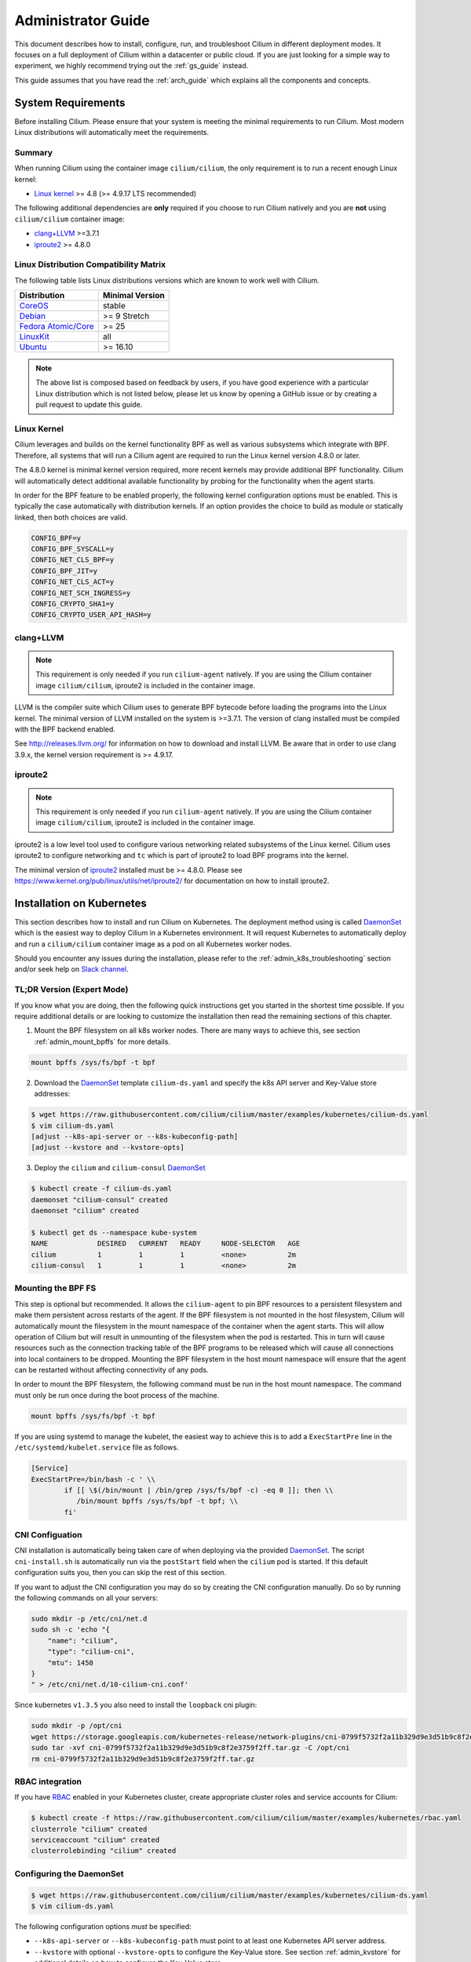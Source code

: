 .. _admin_guide:

Administrator Guide
===================

This document describes how to install, configure, run, and troubleshoot Cilium
in different deployment modes. It focuses on a full deployment of Cilium within
a datacenter or public cloud. If you are just looking for a simple way to
experiment, we highly recommend trying out the :ref:`gs_guide` instead.

This guide assumes that you have read the :ref:`arch_guide` which explains all
the components and concepts.

.. _admin_system_reqs:

System Requirements
-------------------

Before installing Cilium. Please ensure that your system is meeting the minimal
requirements to run Cilium. Most modern Linux distributions will automatically
meet the requirements.

Summary
^^^^^^^

When running Cilium using the container image ``cilium/cilium``, the only
requirement is to run a recent enough Linux kernel:

- `Linux kernel`_ >= 4.8 (>= 4.9.17 LTS recommended)

The following additional dependencies are **only** required if you choose to
run Cilium natively and you are **not** using ``cilium/cilium`` container
image:

- `clang+LLVM`_ >=3.7.1
- iproute2_ >= 4.8.0

Linux Distribution Compatibility Matrix
^^^^^^^^^^^^^^^^^^^^^^^^^^^^^^^^^^^^^^^

The following table lists Linux distributions versions which are known to work
well with Cilium.

===================== ================
Distribution          Minimal Version
===================== ================
CoreOS_               stable
Debian_               >= 9 Stretch
`Fedora Atomic/Core`_ >= 25
LinuxKit_             all
Ubuntu_               >= 16.10
===================== ================

.. _CoreOS: https://coreos.com/releases/
.. _Debian: https://wiki.debian.org/DebianStretch
.. _Fedora Atomic/Core: http://www.projectatomic.io/blog/2017/03/fedora_atomic_2week_2/
.. _LinuxKit: https://github.com/linuxkit/linuxkit/tree/master/kernel
.. _Ubuntu: https://wiki.ubuntu.com/YakketyYak/ReleaseNotes#Linux_kernel_4.8

.. note:: The above list is composed based on feedback by users, if you have
          good experience with a particular Linux distribution which is not
          listed below, please let us know by opening a GitHub issue or by
          creating a pull request to update this guide.


.. _admin_kernel_version:

Linux Kernel
^^^^^^^^^^^^

Cilium leverages and builds on the kernel functionality BPF as well as various
subsystems which integrate with BPF. Therefore, all systems that will run a
Cilium agent are required to run the Linux kernel version 4.8.0 or later.

The 4.8.0 kernel is minimal kernel version required, more recent kernels may
provide additional BPF functionality. Cilium will automatically detect
additional available functionality by probing for the functionality when the
agent starts.

In order for the BPF feature to be enabled properly, the following kernel
configuration options must be enabled. This is typically the case automatically
with distribution kernels. If an option provides the choice to build as module
or statically linked, then both choices are valid.

.. code:: bash

        CONFIG_BPF=y
        CONFIG_BPF_SYSCALL=y
        CONFIG_NET_CLS_BPF=y
        CONFIG_BPF_JIT=y
        CONFIG_NET_CLS_ACT=y
        CONFIG_NET_SCH_INGRESS=y
        CONFIG_CRYPTO_SHA1=y
        CONFIG_CRYPTO_USER_API_HASH=y

clang+LLVM
^^^^^^^^^^

.. note:: This requirement is only needed if you run ``cilium-agent`` natively.
          If you are using the Cilium container image ``cilium/cilium``,
          iproute2 is included in the container image.

LLVM is the compiler suite which Cilium uses to generate BPF bytecode before
loading the programs into the Linux kernel.  The minimal version of LLVM
installed on the system is >=3.7.1. The version of clang installed must be
compiled with the BPF backend enabled.

See http://releases.llvm.org/ for information on how to download and install
LLVM.  Be aware that in order to use clang 3.9.x, the kernel version
requirement is >= 4.9.17.

iproute2
^^^^^^^^

.. note:: This requirement is only needed if you run ``cilium-agent`` natively.
          If you are using the Cilium container image ``cilium/cilium``,
          iproute2 is included in the container image.

iproute2 is a low level tool used to configure various networking related
subsystems of the Linux kernel. Cilium uses iproute2 to configure networking
and ``tc`` which is part of iproute2 to load BPF programs into the kernel.

The minimal version of iproute2_ installed must be >= 4.8.0. Please see
https://www.kernel.org/pub/linux/utils/net/iproute2/ for documentation on how
to install iproute2.

.. _admin_install_daemonset:

Installation on Kubernetes
--------------------------

This section describes how to install and run Cilium on Kubernetes. The
deployment method using is called DaemonSet_ which is the easiest way to deploy
Cilium in a Kubernetes environment. It will request Kubernetes to automatically
deploy and run a ``cilium/cilium`` container image as a pod on all Kubernetes
worker nodes.

Should you encounter any issues during the installation, please refer to the
:ref:`admin_k8s_troubleshooting` section and/or seek help on `Slack channel`_.

TL;DR Version (Expert Mode)
^^^^^^^^^^^^^^^^^^^^^^^^^^^

If you know what you are doing, then the following quick instructions get you
started in the shortest time possible. If you require additional details or are
looking to customize the installation then read the remaining sections of this
chapter.

1. Mount the BPF filesystem on all k8s worker nodes. There are many ways to
   achieve this, see section :ref:`admin_mount_bpffs` for more details.

.. code:: bash

	mount bpffs /sys/fs/bpf -t bpf

2. Download the DaemonSet_ template ``cilium-ds.yaml`` and specify the k8s API
   server and Key-Value store addresses:

.. code:: bash

    $ wget https://raw.githubusercontent.com/cilium/cilium/master/examples/kubernetes/cilium-ds.yaml
    $ vim cilium-ds.yaml
    [adjust --k8s-api-server or --k8s-kubeconfig-path]
    [adjust --kvstore and --kvstore-opts]

3. Deploy the ``cilium`` and ``cilium-consul`` DaemonSet_

.. code:: bash

    $ kubectl create -f cilium-ds.yaml
    daemonset "cilium-consul" created
    daemonset "cilium" created

    $ kubectl get ds --namespace kube-system
    NAME            DESIRED   CURRENT   READY     NODE-SELECTOR   AGE
    cilium          1         1         1         <none>          2m
    cilium-consul   1         1         1         <none>          2m

.. _admin_mount_bpffs:

Mounting the BPF FS 
^^^^^^^^^^^^^^^^^^^

This step is optional but recommended. It allows the ``cilium-agent`` to pin
BPF resources to a persistent filesystem and make them persistent across
restarts of the agent. If the BPF filesystem is not mounted in the host
filesystem, Cilium will automatically mount the filesystem in the mount
namespace of the container when the agent starts. This will allow operation of
Cilium but will result in unmounting of the filesystem when the pod is
restarted. This in turn will cause resources such as the connection tracking
table of the BPF programs to be released which will cause all connections into
local containers to be dropped. Mounting the BPF filesystem in the host mount
namespace will ensure that the agent can be restarted without affecting
connectivity of any pods.

In order to mount the BPF filesystem, the following command must be run in the
host mount namespace. The command must only be run once during the boot process
of the machine.

.. code:: bash

	mount bpffs /sys/fs/bpf -t bpf

If you are using systemd to manage the kubelet, the easiest way to achieve this
is to add a ``ExecStartPre`` line in the ``/etc/systemd/kubelet.service`` file
as follows.

.. code:: bash

	[Service]
        ExecStartPre=/bin/bash -c ' \\
                if [[ \$(/bin/mount | /bin/grep /sys/fs/bpf -c) -eq 0 ]]; then \\
                   /bin/mount bpffs /sys/fs/bpf -t bpf; \\
                fi'


CNI Configuation
^^^^^^^^^^^^^^^^

CNI installation is automatically being taken care of when deploying via the
provided DaemonSet_. The script ``cni-install.sh`` is automatically run via the
``postStart`` field when the ``cilium`` pod is started. If this default
configuration suits you, then you can skip the rest of this section.

If you want to adjust the CNI configuration you may do so by creating the CNI
configuration manually. Do so by running the following commands on all your
servers:

.. code:: bash

    sudo mkdir -p /etc/cni/net.d
    sudo sh -c 'echo "{
        "name": "cilium",
        "type": "cilium-cni",
        "mtu": 1450
    }
    " > /etc/cni/net.d/10-cilium-cni.conf'

Since kubernetes ``v1.3.5`` you also need to install the ``loopback`` cni
plugin:

.. code:: bash

    sudo mkdir -p /opt/cni
    wget https://storage.googleapis.com/kubernetes-release/network-plugins/cni-0799f5732f2a11b329d9e3d51b9c8f2e3759f2ff.tar.gz
    sudo tar -xvf cni-0799f5732f2a11b329d9e3d51b9c8f2e3759f2ff.tar.gz -C /opt/cni
    rm cni-0799f5732f2a11b329d9e3d51b9c8f2e3759f2ff.tar.gz


RBAC integration
^^^^^^^^^^^^^^^^

If you have RBAC_ enabled in your Kubernetes cluster, create appropriate
cluster roles and service accounts for Cilium:

.. code:: bash

    $ kubectl create -f https://raw.githubusercontent.com/cilium/cilium/master/examples/kubernetes/rbac.yaml
    clusterrole "cilium" created
    serviceaccount "cilium" created
    clusterrolebinding "cilium" created

Configuring the DaemonSet
^^^^^^^^^^^^^^^^^^^^^^^^^

.. code:: bash

    $ wget https://raw.githubusercontent.com/cilium/cilium/master/examples/kubernetes/cilium-ds.yaml
    $ vim cilium-ds.yaml

The following configuration options *must* be specified:

- ``--k8s-api-server`` or ``--k8s-kubeconfig-path`` must point to at least one
  Kubernetes API server address.
- ``--kvstore`` with optional ``--kvstore-opts`` to configure the Key-Value
  store.  See section :ref:`admin_kvstore` for additional details on how to
  configure the Key-Value store.

Deploying the DaemonSet
^^^^^^^^^^^^^^^^^^^^^^^

After configuring the ``cilium`` DaemonSet_ it is time to deploy it using
``kubectl``:

.. code:: bash

    $ kubectl create -f cilium-ds.yaml

Kubernetes will deploy the ``cilium`` and ``cilium-consul`` DaemonSet_ as a pod
in the ``kube-system`` namespace on all worker nodes. This operation is
performed in the background. Run the following command to check the progress of
the deployment:

.. code:: bash

    $ kubectl --namespace kube-system get ds
    NAME            DESIRED   CURRENT   READY     NODE-SELECTOR   AGE
    cilium          4         4         4         <none>          2m
    cilium-consul   4         4         4         <none>          2m


As the pods are deployed, the number in the ready column will increase and
eventually reach the desired count.

.. code:: bash

        $ kubectl --namespace kube-system describe ds cilium
        Name:		cilium
        Image(s):	cilium/cilium:stable
        Selector:	io.cilium.admin.daemon-set=cilium,name=cilium
        Node-Selector:	<none>
        Labels:		io.cilium.admin.daemon-set=cilium
                        name=cilium
        Desired Number of Nodes Scheduled: 1
        Current Number of Nodes Scheduled: 1
        Number of Nodes Misscheduled: 0
        Pods Status:	1 Running / 0 Waiting / 0 Succeeded / 0 Failed
        Events:
          FirstSeen	LastSeen	Count	From		SubObjectPath	Type		Reason			Message
          ---------	--------	-----	----		-------------	--------	------			-------
          35s		35s		1	{daemon-set }			Normal		SuccessfulCreate	Created pod: cilium-2xzqm


We can now check the logfile of a particular cilium agent:

.. code:: bash

	$ kubectl --namespace kube-system get pods
        NAME           READY     STATUS    RESTARTS   AGE
        cilium-2xzqm   1/1       Running   0          41m

        $ kubectl --namespce kube-system logs cilium-2xzqm
        INFO      _ _ _
        INFO  ___|_| |_|_ _ _____
        INFO |  _| | | | | |     |
        INFO |___|_|_|_|___|_|_|_|
        INFO Cilium 0.8.90 f022e2f Thu, 27 Apr 2017 23:17:56 -0700 go version go1.7.5 linux/amd64
        INFO clang and kernel versions: OK!
        INFO linking environment: OK!
        [...]


Deploying to selected nodes
^^^^^^^^^^^^^^^^^^^^^^^^^^^

To deploy Cilium only to a selected list of worker nodes, you can add a
NodeSelector_ to the ``cilium-ds.yaml`` file like this:

.. code:: bash

	spec:
	  template:
	    spec:
	      nodeSelector:
	        with-network-plugin: cilium

And then label each node where Cilium should be deployed:

.. code:: bash

    kubectl label node worker0 with-network-plugin=cilium
    kubectl label node worker1 with-network-plugin=cilium
    kubectl label node worker2 with-network-plugin=cilium

Removing the cilium daemon
^^^^^^^^^^^^^^^^^^^^^^^^^^

All cilium agents are managed as a DaemonSet_ which means that deleting the
DaemonSet_ will automatically stop and remove all pods which run Cilium on each
worker node:

.. code:: bash

        $ kubectl --namespace kube-system delete ds cilium
        $ kubectl --namespace kube-system delete ds cilium-consul

.. _admin_k8s_troubleshooting:

Troubleshooting
^^^^^^^^^^^^^^^

Check the status of the DaemonSet_ and verify that all desired instances are in
"ready" state:

.. code:: bash

        $ kubectl --namespace kube-system get ds
        NAME      DESIRED   CURRENT   READY     NODE-SELECTOR   AGE
        cilium    1         1         0         <none>          3s

In this example, we see a desired state of 1 with 0 being ready. This indicates
a problem. The next step is to list all cilium pods by matching on the label
``k8s-app=cilium`` and also sort the list by the restart count of each pod to
easily identify the failing pods:

.. code:: bash

        $ kubectl --namespace kube-system get pods --selector k8s-app=cilium \
                  --sort-by='.status.containerStatuses[0].restartCount'
        NAME           READY     STATUS             RESTARTS   AGE
        cilium-813gf   0/1       CrashLoopBackOff   2          44s

Pod ``cilium-813gf`` is failing and has already been restarted 2 times. Let's
print the logfile of that pod to investigate the cause:

.. code:: bash

        $ kubectl --namespace kube-system logs cilium-813gf
        INFO      _ _ _
        INFO  ___|_| |_|_ _ _____
        INFO |  _| | | | | |     |
        INFO |___|_|_|_|___|_|_|_|
        INFO Cilium 0.8.90 f022e2f Thu, 27 Apr 2017 23:17:56 -0700 go version go1.7.5 linux/amd64
        CRIT kernel version: NOT OK: minimal supported kernel version is >= 4.8

In this example, the cause for the failure is a Linux kernel running on the
worker node which is not meeting :ref:`admin_system_reqs`.

If the cause for the problem is not apparent based on these simple steps,
please come and seek help on our `Slack channel`_.

.. _admin_install_docker_compose:

Installation using Docker Compose
---------------------------------

This section describes how to install & run the Cilium container image using
Docker compose.

Note: for multi-host deployments using a key-value store, you would want to
update this template to point cilium to a central key-value store.

.. code:: bash

    $ wget https://raw.githubusercontent.com/cilium/cilium/master/examples/docker-compose/docker-compose.yml
    $ IFACE=eth1 docker-compose up
    [...]

.. code:: bash

    $ docker network create --ipv6 --subnet ::1/112 --ipam-driver cilium --driver cilium cilium
    $ docker run -d --name foo --net cilium --label id.foo tgraf/nettools sleep 30000
    $ docker run -d --name bar --net cilium --label id.bar tgraf/nettools sleep 30000

.. code:: bash

    $ docker exec -ti foo ping6 -c 4 bar
    PING f00d::c0a8:66:0:f236(f00d::c0a8:66:0:f236) 56 data bytes
    64 bytes from f00d::c0a8:66:0:f236: icmp_seq=1 ttl=63 time=0.086 ms
    64 bytes from f00d::c0a8:66:0:f236: icmp_seq=2 ttl=63 time=0.062 ms
    64 bytes from f00d::c0a8:66:0:f236: icmp_seq=3 ttl=63 time=0.061 ms
    64 bytes from f00d::c0a8:66:0:f236: icmp_seq=4 ttl=63 time=0.064 ms

    --- f00d::c0a8:66:0:f236 ping statistics ---
    4 packets transmitted, 4 received, 0% packet loss, time 3066ms
    rtt min/avg/max/mdev = 0.061/0.068/0.086/0.011 ms

.. _admin_install_source:

Installation From Source
------------------------

If for some reason you do not want to run Cilium as a contaimer image.
Installing it from source is possible as well. It does come with additional
dependencies described in :ref:` admin_system_reqs`.

1. Download & extract the latest Cilium release from the ReleasesPage_

.. _ReleasePage: https://github.com/cilium/cilium/releases

.. code:: bash

    $ wget https://github.com/cilium/cilium/archive/v0.8.2.tar.gz
    $ tar xzvf v0.8.2.tar.gz
    $ cd v0.8.2

2. Build & install the Cilium binaries to ``bindir``

.. code:: bash

   $ make
   $ sudo make instal

3. Optional: Install systemd/upstart init files:

.. code:: bash

    sudo cp contrib/upstart/* /etc/init/
    service cilium start


Container Node Network Configuration
------------------------------------

The networking configuration required on your Linux container node
depends on the IP interconnectivity model in use and whether the
deployment requires containers in the cluster to reach or be reached by
resources outside the cluster.  For more details, see the
Architecture Guide's section on :ref:`arch_ip_connectivity` .

Overlay Mode - Container-to-Container Access
^^^^^^^^^^^^^^^^^^^^^^^^^^^^^^^^^^^^^^^^^^^^

With overlay mode, container-to-container access does not require
additional network configuration on the Linux container node, as
overlay connectivity is handled by Cilium itself, and the physical
network only sees IP traffic destined to / from the Linux node IP address.

The use of Overlay Mode is configured by passing a ``--tunnel`` or ``-t``
flag to the Cilium indicating the type of encapsulation to be used.  Valid
options include ``vxlan`` and ``geneve``.


Direct Mode - Container-to-Container Access
^^^^^^^^^^^^^^^^^^^^^^^^^^^^^^^^^^^^^^^^^^^

In direct mode, container traffic is sent to the underlying network
unencapsulated, and thus that network must understand how to route
a packet to the right destination Linux node running the container.

Direct mode is used if no ``-t`` or ``--tunneling`` flag is passed to the
Cilium agent at startup.

Cilium automatically enables IP forwarding in Linux when direct mode is
configured, but it is up to the container cluster administrator to
ensure that each routing element in the underlying network has a route
that describe each node IP as the IP next hop for the corresponding
node prefix.

If the underlying network is a physical datacenter network, this can be
achieved by running a routing daemon on each Linux node that participates
in the datacenter's routing protocol, such as bird,
zebra or radvd.   Configuring this setup is beyond the
scope of this document.

If the underlying network is a virtual network in a public cloud, that cloud
provider likely provides APIs to configure the routing behavior of that virtual
network (e.g,. `AWS VPC Route Tables`_ or `GCE Routes`_). These APIs can be
used to associate each node prefix with the appropriate next hop IP each time a
container node is added to the cluster.

An example using GCE Routes for this is available
`here <https://github.com/cilium/cilium/blob/gce-example/examples/gce/docs/07-network.md>`_ .

.. _AWS VPC Route Tables: http://docs.aws.amazon.com/AmazonVPC/latest/UserGuide/VPC_Route_Tables.html
.. _GCE Routes: https://cloud.google.com/compute/docs/reference/latest/routes

External Network Access
^^^^^^^^^^^^^^^^^^^^^^^

By default with Cilium, containers use IP addresses that are private to the
cluster.  This is very common in overlay mode, but may also be the case even
if direct mode is being used. In either scenario, if a container with a private
IP should be allowed to make outgoing network connections to resources
either elsewhere in the data center or on the public Internet, the Linux node
should be configured to perform IP masquerading, also known as network
address port translation (NAPT), for all traffic destined from a container to the outside world.

An example of configuring IP masquerading for IPv6 is:

::

    ip6tables -t nat -I POSTROUTING -s f00d::/112 -o em1 -j MASQUERADE

This will masquerade all packets with a source IP in the cluster prefix
``beef::/64`` with the public IPv6 address of the Linux nodes primary network
interface ``em1``.  If you change your cluster IP address or use IPv4 instead
of IPv6, be sure to update this command accordingly.

Testing External Connectivity
~~~~~~~~~~~~~~~~~~~~~~~~~~~~~

IPv6 external connectivity can be tested with:

.. code:: bash

    ip -6 route get `host -t aaaa www.google.com | awk '{print $5}'`
    ping6 www.google.com

If the default route is missing, your VM may not be receiving router
advertisements. In this case, the default route can be added manually:

.. code:: bash

    ip -6 route add default via beef::1

The following tests connectivity from a container to the outside world:

.. code:: bash

    $ sudo docker run --rm -ti --net cilium -l client cilium/demo-client ping6 www.google.com
    PING www.google.com(zrh04s07-in-x04.1e100.net) 56 data bytes
    64 bytes from zrh04s07-in-x04.1e100.net: icmp_seq=1 ttl=56 time=7.84 ms
    64 bytes from zrh04s07-in-x04.1e100.net: icmp_seq=2 ttl=56 time=8.63 ms
    64 bytes from zrh04s07-in-x04.1e100.net: icmp_seq=3 ttl=56 time=8.83 ms

.. _admin_agent_config:

Agent Configuration
-------------------

.. _admin_kvstore:

Key-Value Store
^^^^^^^^^^^^^^^

Cilium requires a Key-Value store 


.. _admin_agent_options:

Command Line Options
^^^^^^^^^^^^^^^^^^^^

+---------------------+--------------------------------------+----------------------+
| Option              | Description                          | Default              |
+---------------------+--------------------------------------+----------------------+
| config              | config file                          | $HOME/ciliumd.yaml   |
+---------------------+--------------------------------------+----------------------+
| debug               | Enable debug messages                | false                |
+---------------------+--------------------------------------+----------------------+
| device              | Ethernet device to snoop on          |                      |
+---------------------+--------------------------------------+----------------------+
| disable-conntrack   | Disable connection tracking          | false                |
+---------------------+--------------------------------------+----------------------+
| enable-policy       | Enable policy enforcement            | default              |
|                     | (default, false, true)               |                      |
+---------------------+--------------------------------------+----------------------+
| docker              | Docker socket endpoint               |                      |
+---------------------+--------------------------------------+----------------------+
| enable-tracing      | enable policy tracing                |                      |
+---------------------+--------------------------------------+----------------------+
| nat46-range         | IPv6 range to map IPv4 addresses to  |                      |
+---------------------+--------------------------------------+----------------------+
| k8s-api-server      | Kubernetes api address server        |                      |
+---------------------+--------------------------------------+----------------------+
| k8s-kubeconfig-path | Absolute path to the kubeconfig file |                      |
+---------------------+--------------------------------------+----------------------+
| keep-config         | When restoring state, keeps          | false                |
|                     | containers' configuration in place   |                      |
+---------------------+--------------------------------------+----------------------+
| kvstore             | Key Value Store Type:                |                      |
|                     | (consul, etcd, local)                |                      |
+---------------------+--------------------------------------+----------------------+
| kvstore-opt         | Local:                               |                      |
|                     |    - None                            |                      |
|                     | Etcd:                                |                      |
|                     |    - etcd.address: Etcd agent        |                      |
|                     |      address.                        |                      |
|                     |    - etcd.config: Absolute path to   |                      |
|                     |      the etcd configuration file.    |                      |
|                     | Consul:                              |                      |
|                     |    - consul.address: Consul agent    |                      |
|                     |      agent address.                  |                      |
+---------------------+--------------------------------------+----------------------+
| label-prefix-file   | file with label prefixes cilium      |                      |
|                     | Cilium should use for policy         |                      |
+---------------------+--------------------------------------+----------------------+
| labels              | list of label prefixes Cilium should |                      |
|                     | use for policy                       |                      |
+---------------------+--------------------------------------+----------------------+
| logstash            | enable logstash integration          | false                |
+---------------------+--------------------------------------+----------------------+
| logstash-agent      | logstash agent address and port      | 127.0.0.1:8080       |
+---------------------+--------------------------------------+----------------------+
| node-address        | IPv6 address of the node             |                      |
+---------------------+--------------------------------------+----------------------+
| restore             | Restore state from previously        | false                |
|                     | running version of the agent         |                      |
+---------------------+--------------------------------------+----------------------+
| keep-templates      | do not restore templates from binary | false                |
+---------------------+--------------------------------------+----------------------+
| state-dir           | path to store runtime state          |                      |
+---------------------+--------------------------------------+----------------------+
| lib-dir             | path to store runtime build env      |                      |
+---------------------+--------------------------------------+----------------------+
| socket-path         | path for agent unix socket           |                      |
+---------------------+--------------------------------------+----------------------+
| lb                  | enables load-balancing mode on       |                      |
|                     | interface 'device'                   |                      |
+---------------------+--------------------------------------+----------------------+
| disable-ipv4        | disable IPv4 mode                    | false                |
+---------------------+--------------------------------------+----------------------+
| ipv4-range          | IPv4 prefix                          |                      |
+---------------------+--------------------------------------+----------------------+
| tunnel              | Overlay/tunnel mode (vxlan/geneve)   | vxlan                |
+---------------------+--------------------------------------+----------------------+
| bpf-root            | Path to mounted BPF filesystem       |                      |
+---------------------+--------------------------------------+----------------------+
| access-log          | Path to HTTP access log              |                      |
+---------------------+--------------------------------------+----------------------+

Cilium Client Commands
----------------------

Endpoint Management
^^^^^^^^^^^^^^^^^^^

TODO

Policy
^^^^^^

TODO

Loadbalancing / Services
^^^^^^^^^^^^^^^^^^^^^^^^

TODO

Troubleshooting
---------------

If you running Cilium in Kubernetes, see the Kubernetes specific section
:ref:`admin_k8s_troubleshooting`.

Logfiles
^^^^^^^^

The main source for information when troubleshooting is the logfile.

Monitoring Packet Drops
^^^^^^^^^^^^^^^^^^^^^^^

When connectivity is not as it should. A main cause an be unwanted packet drops
on the networking level. There can be various causes for this. The easiest way
to track packet drops and identify their cause is to use ``cilium monitor``.

.. code:: bash

    $ cilium monitor
    Listening for events on 2 CPUs with 64x4096 of shared memory
    Press Ctrl-C to quit

    CPU 00: MARK 0x14126c56 FROM 56326 Packet dropped 159 (Policy denied (L4)) 94 bytes ifindex=18
    00000000  02 fd 7f 53 22 c8 66 56  da 2e fb 84 86 dd 60 0c  |...S".fV......`.|
    00000010  12 14 00 28 06 3f f0 0d  00 00 00 00 00 00 0a 00  |...(.?..........|
    00000020  02 0f 00 00 00 ad f0 0d  00 00 00 00 00 00 0a 00  |................|
    00000030  02 0f 00 00 dc 06 ca 5c  00 50 70 28 32 21 00 00  |.......\.Pp(2!..|
    00000040  00 00 a0 02 6c 98 d5 1b  00 00 02 04 05 6e 04 02  |....l........n..|
    00000050  08 0a 01 5f 07 80 00 00  00 00 01 03 03 07 00 00  |..._............|
    00000060  00 00 00 00                                       |....|

The above indicates that a packet from endpoint ID `56326` has been dropped due
to violation of the Layer 4 policy.

Tracing Policy Decision
^^^^^^^^^^^^^^^^^^^^^^^

If Cilium is denying connections which it shouldn't. There is an easy way to
verify if and why Cilium is denying connectivity in between particular
endpoints. The following example shows how to use ``cilium policy trace`` to
simulate a policy decision from an endpoint with the label ``id.curl`` to an
endpoint with the label ``id.http`` on port 80:

.. code:: bash

    $ cilium policy trace -s id.curl -d id.httpd --dport 80
    Tracing From: [cilium:id.curl] => To: [cilium:id.httpd] Ports: [80/any]
    * Rule 2 {"matchLabels":{"any:id.httpd":""}}: match
        Allows from labels {"matchLabels":{"any:id.curl":""}}
    +     Found all required labels
    1 rules matched
    Result: ALLOWED
    L3 verdict: allowed

    Resolving egress port policy for [cilium:id.curl]
    * Rule 0 {"matchLabels":{"any:id.curl":""}}: match
      Allows Egress port [{80 tcp}]
    1 rules matched
    L4 egress verdict: allowed

    Resolving ingress port policy for [cilium:id.httpd]
    * Rule 2 {"matchLabels":{"any:id.httpd":""}}: match
      Allows Ingress port [{80 tcp}]
    1 rules matched
    L4 ingress verdict: allowed

    Verdict: allowed


Debugging the datapath
^^^^^^^^^^^^^^^^^^^^^^

The tool ``cilium monitor`` can also be used to retrieve debugging information
from the BPF based datapath. Debugging messages are sent if either the
``cilium-agent`` itself or the respective endpoint is in debug mode. The debug
mode of the agent can be enabled by starting ``cilium-agent`` with the option
``--debug`` enabled or by running ``cilium config debug=true`` for an already
running agent. Debugging of an individual endpoint can be enabled by running
``cilium endpoint config ID Debug=true```


.. code:: bash

    $ cilium endpoint config 29381 Debug=true
    Endpoint 29381 configuration updated successfully
    $ cilium monitor
    CPU 01: MARK 0x3c7a42a5 FROM 13949 DEBUG: 118 bytes Incoming packet from container ifindex 20
    00000000  3a f3 07 b3 c6 7f 4e 76  63 5c 53 4e 86 dd 60 02  |:.....Nvc\SN..`.|
    00000010  7a 3c 00 40 3a 40 f0 0d  00 00 00 00 00 00 0a 00  |z<.@:@..........|
    00000020  02 0f 00 00 36 7d f0 0d  00 00 00 00 00 00 0a 00  |....6}..........|
    00000030  02 0f 00 00 ff ff 81 00  c7 05 4a 32 00 05 29 98  |..........J2..).|
    00000040  2c 59 00 00 00 00 1d cd  0c 00 00 00 00 00 10 11  |,Y..............|
    00000050  12 13 14 15 16 17 18 19  1a 1b 1c 1d 1e 1f 20 21  |.............. !|
    00000060  22 23 24 25 26 27 28 29  2a 2b 2c 2d 2e 2f 30 31  |"#$%&'()*+,-./01|
    00000070  32 33 34 35 36 37 00 00                           |234567..|

    CPU 01: MARK 0x3c7a42a5 FROM 13949 DEBUG: Handling ICMPv6 type=129
    CPU 01: MARK 0x3c7a42a5 FROM 13949 DEBUG: CT reverse lookup: sport=0 dport=32768 nexthdr=58 flags=1
    CPU 01: MARK 0x3c7a42a5 FROM 13949 DEBUG: CT entry found lifetime=24026, proxy_port=0 revnat=0
    CPU 01: MARK 0x3c7a42a5 FROM 13949 DEBUG: CT verdict: Reply, proxy_port=0 revnat=0
    CPU 01: MARK 0x3c7a42a5 FROM 13949 DEBUG: Going to host, policy-skip=1
    CPU 00: MARK 0x4010f7f3 FROM 13949 DEBUG: CT reverse lookup: sport=2048 dport=0 nexthdr=1 flags=0
    CPU 00: MARK 0x4010f7f3 FROM 13949 DEBUG: CT lookup address: 10.15.0.1
    CPU 00: MARK 0x4010f7f3 FROM 13949 DEBUG: CT lookup: sport=0 dport=2048 nexthdr=1 flags=1
    CPU 00: MARK 0x4010f7f3 FROM 13949 DEBUG: CT verdict: New, proxy_port=0 revnat=0
    CPU 00: MARK 0x4010f7f3 FROM 13949 DEBUG: CT created 1/2: sport=0 dport=2048 nexthdr=1 flags=1 proxy_port=0 revnat=0
    CPU 00: MARK 0x4010f7f3 FROM 13949 DEBUG: CT created 2/2: 10.15.42.252 revnat=0
    CPU 00: MARK 0x4010f7f3 FROM 13949 DEBUG: CT created 1/2: sport=0 dport=0 nexthdr=1 flags=3 proxy_port=0 revnat=0
    CPU 00: MARK 0x4010f7f3 FROM 13949 DEBUG: 98 bytes Delivery to ifindex 20
    00000000  4e 76 63 5c 53 4e 3a f3  07 b3 c6 7f 08 00 45 00  |Nvc\SN:.......E.|
    00000010  00 54 d8 41 40 00 3f 01  24 4d 0a 0f 00 01 0a 0f  |.T.A@.?.$M......|
    00000020  2a fc 08 00 67 03 4a 4f  00 01 2a 98 2c 59 00 00  |*...g.JO..*.,Y..|
    00000030  00 00 24 e8 0c 00 00 00  00 00 10 11 12 13 14 15  |..$.............|
    00000040  16 17 18 19 1a 1b 1c 1d  1e 1f 20 21 22 23 24 25  |.......... !"#$%|
    00000050  26 27 28 29 2a 2b 2c 2d  2e 2f 30 31 32 33 34 35  |&'()*+,-./012345|
    00000060  36 37 00 00 00 00 00 00                           |67......|


.. _Slack channel: https://cilium.herokuapp.com
.. _DaemonSet: https://kubernetes.io/docs/admin/daemons/
.. _NodeSelector: https://kubernetes.io/docs/concepts/configuration/assign-pod-node/
.. _RBAC: https://kubernetes.io/docs/admin/authorization/rbac/

.. _iproute2: https://www.kernel.org/pub/linux/utils/net/iproute2/
.. _llvm: http://releases.llvm.org/
.. _Linux kernel: https://www.kernel.org/
